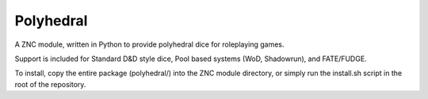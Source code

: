 Polyhedral
==========

A ZNC module, written in Python to provide polyhedral dice for roleplaying
games.

Support is included for Standard D&D style dice, Pool based systems (WoD,
Shadowrun), and FATE/FUDGE.

To install, copy the entire package (polyhedral/) into the ZNC module
directory, or simply run the install.sh script in the root of the repository.
